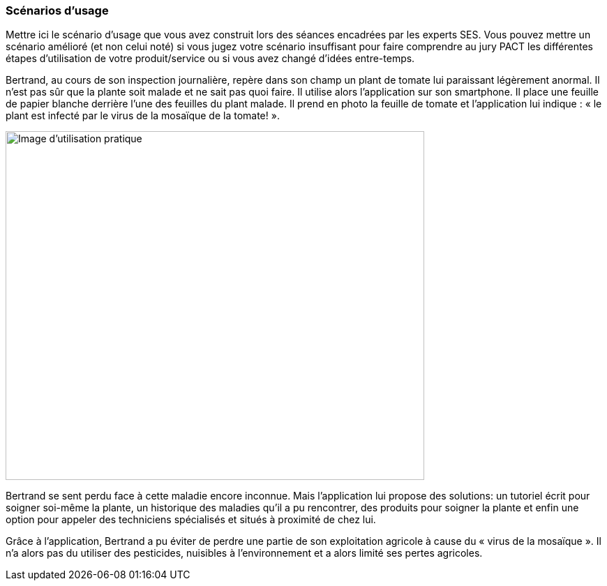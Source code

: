 === Scénarios d’usage

Mettre ici le scénario d’usage que vous avez construit lors des séances
encadrées par les experts SES. Vous pouvez mettre un scénario amélioré
(et non celui noté) si vous jugez votre scénario insuffisant pour faire
comprendre au jury PACT les différentes étapes d’utilisation de votre
produit/service ou si vous avez changé d’idées entre-temps.

==== 

Bertrand, au cours de son inspection journalière, repère dans son champ un
plant de tomate lui paraissant légèrement anormal. Il n’est pas sûr que la plante
soit malade et ne sait pas quoi faire. Il utilise alors l’application sur son smartphone. Il place une
feuille de papier blanche derrière l’une des feuilles du plant malade. Il prend en
photo la feuille de tomate et l’application lui indique : « le plant est infecté par le
virus de la mosaïque de la tomate! ».
====
image::../images/image_d_utilisation.jpg[Image d'utilisation pratique, 600,500]


Bertrand se sent perdu face à cette maladie encore inconnue. Mais
l’application lui propose des solutions: un tutoriel écrit pour soigner soi-même la
plante, un historique des maladies qu'il a pu rencontrer, des produits pour soigner la plante et enfin une option pour appeler des
techniciens spécialisés et situés à proximité de chez lui.

==== 
Grâce à l'application, Bertrand a pu éviter de perdre une partie de son exploitation agricole à cause du « virus de la mosaïque ». Il n'a alors pas du utiliser des pesticides, nuisibles à l'environnement et a alors limité ses pertes agricoles.
